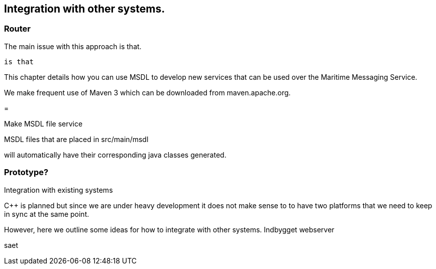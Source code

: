 == Integration with other systems.


=== Router

The main issue with this approach is that.


 is that


This chapter details how you can use MSDL to develop new services that can be used over the Maritime Messaging Service.

We make frequent use of Maven 3 which can be downloaded from maven.apache.org.


=

Make MSDL file service


MSDL files that are placed in src/main/msdl

will automatically have their corresponding java classes generated.



=== Prototype?



Integration with existing systems


C++ is planned but since we are under heavy development it does not make sense to 
to have two platforms that we need to keep in sync at the same point.

However, here we outline some ideas for how to integrate with other systems.
  Indbygget webserver
  
saet 
 
